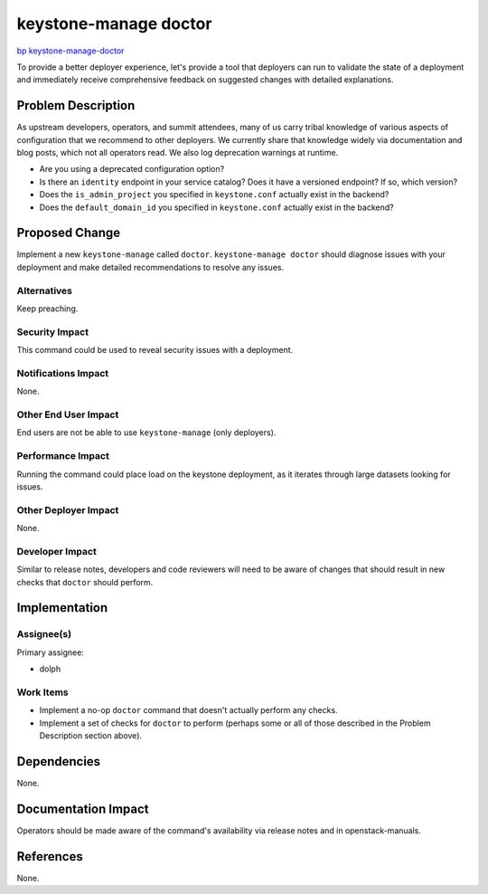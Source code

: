 ..
 This work is licensed under a Creative Commons Attribution 3.0 Unported
 License.

 http://creativecommons.org/licenses/by/3.0/legalcode

======================
keystone-manage doctor
======================

`bp keystone-manage-doctor <https://blueprints.launchpad.net/keystone/+spec/keystone-manage-doctor>`_

To provide a better deployer experience, let's provide a tool that deployers
can run to validate the state of a deployment and immediately receive
comprehensive feedback on suggested changes with detailed explanations.

Problem Description
===================

As upstream developers, operators, and summit attendees, many of us carry
tribal knowledge of various aspects of configuration that we recommend to other
deployers. We currently share that knowledge widely via documentation and blog
posts, which not all operators read. We also log deprecation warnings at
runtime.

- Are you using a deprecated configuration option?

- Is there an ``identity`` endpoint in your service catalog? Does it have a
  versioned endpoint? If so, which version?

- Does the ``is_admin_project`` you specified in ``keystone.conf`` actually
  exist in the backend?

- Does the ``default_domain_id`` you specified in ``keystone.conf`` actually
  exist in the backend?

Proposed Change
===============

Implement a new ``keystone-manage`` called ``doctor``. ``keystone-manage
doctor`` should diagnose issues with your deployment and make detailed
recommendations to resolve any issues.

Alternatives
------------

Keep preaching.

Security Impact
---------------

This command could be used to reveal security issues with a deployment.

Notifications Impact
--------------------

None.

Other End User Impact
---------------------

End users are not be able to use ``keystone-manage`` (only deployers).

Performance Impact
------------------

Running the command could place load on the keystone deployment, as it iterates
through large datasets looking for issues.

Other Deployer Impact
---------------------

None.

Developer Impact
----------------

Similar to release notes, developers and code reviewers will need to be aware
of changes that should result in new checks that ``doctor`` should perform.

Implementation
==============

Assignee(s)
-----------

Primary assignee:

- dolph

Work Items
----------

- Implement a no-op ``doctor`` command that doesn't actually perform any
  checks.

- Implement a set of checks for ``doctor`` to perform (perhaps some or all of
  those described in the Problem Description section above).

Dependencies
============

None.

Documentation Impact
====================

Operators should be made aware of the command's availability via release notes
and in openstack-manuals.

References
==========

None.
